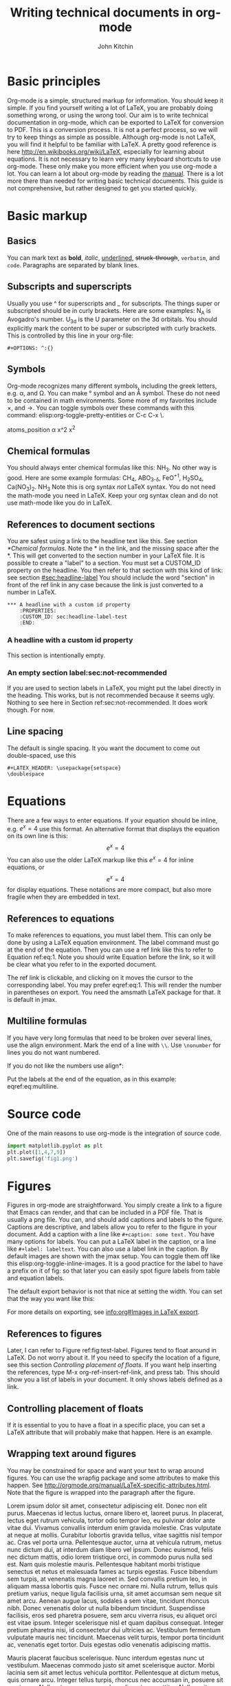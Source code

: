 #+TITLE: Writing technical documents in org-mode
#+AUTHOR: John Kitchin
* Basic principles
Org-mode is a simple, structured markup for information. You should keep it simple. If you find yourself writing a lot of LaTeX, you are probably doing something wrong, or using the wrong tool.
Our aim is to write technical documentation in org-mode, which can be exported to LaTeX for conversion to PDF. This is a conversion process. It is not a perfect process, so we will try to keep things as simple as possible.
Although org-mode is not LaTeX, you will find it helpful to be familiar with LaTeX. A pretty good reference is here http://en.wikibooks.org/wiki/LaTeX, especially for learning about equations.
It is not necessary to learn very many keyboard shortcuts to use org-mode. These only make you more efficient when you use org-mode a lot.
You can learn a lot about org-mode by reading the [[info:org#Top][manual]]. There is a lot more there than needed for writing basic technical documents. This guide is not comprehensive, but rather designed to get you started quickly.
* Basic markup
** Basics
You can mark text as *bold*, /italic/, _underlined_, +struck-through+, =verbatim=, and ~code~.
Paragraphs are separated by blank lines.
** Subscripts and superscripts
Usually you use ^ for superscripts and _ for subscripts. The things super or subscripted should be in curly brackets. Here are some examples: N_{A} is Avogadro's number. U_{3d} is the U parameter on the 3d orbitals.  You should explicitly mark the content to be super or subscripted with curly brackets. This is controlled by this line in your org-file:
#+BEGIN_EXAMPLE
#+OPTIONS: ^:{}
#+END_EXAMPLE
** Symbols
Org-mode recognizes many different symbols, including the greek letters, e.g. \alpha, and \Omega. You can make \deg symbol and an \AA symbol. These do not need to be contained in math environments. Some more of my favorites include \times, and  \rightarrow. You can toggle symbols over these commands with this command: elisp:org-toggle-pretty-entities or C-c C-x \.
#+OPTIONS: ^:{}
atoms_position
\alpha  x^2 x^{2}
** Chemical formulas
You should always enter chemical formulas like this: NH_{3}. No other way is good.  Here are some example formulas: CH_{4}, ABO_{3-\delta}, FeO^{+1}, H_{2}SO_{4}, Ca(NO_{3})_{2}.
\ce{NH3}  \ce{CH4}  NH$_3$
Note this is org syntax /not/ LaTeX syntax. You do not need the math-mode you need in LaTeX. Keep your org syntax clean and do not use math-mode like you do in LaTeX.
** References to document sections
You are safest using a link to the headline text like this. See section [[*Chemical formulas]]. Note the * in the link, and the missing space after the *. This will get converted to the section number in your LaTeX file.
It is possible to create a "label" to a section. You must set a CUSTOM_ID property on the headline. You then refer to that section with this kind of link: see section [[#sec:headline-label]]
You should include the word "section" in front of the ref link in any case because the link is just converted to a number in LaTeX.
#+BEGIN_EXAMPLE
,*** A headline with a custom id property
    :PROPERTIES:
    :CUSTOM_ID: sec:headline-label-test
    :END:
#+END_EXAMPLE
*** A headline with a custom id property
    :PROPERTIES:
    :CUSTOM_ID: sec:headline-label
    :END:
This section is intentionally empty.
*** An empty section label:sec:not-recommended
If you are used to section labels in LaTeX, you might put the label directly in the heading. This works, but is not recommended because it seems ugly.
Nothing to see here in Section ref:sec:not-recommended. It does work though. For now.
** Line spacing
The default is single spacing. It you want the document to come out double-spaced, use this
#+BEGIN_EXAMPLE
#+LATEX_HEADER: \usepackage{setspace}
\doublespace
#+END_EXAMPLE
* Equations
There are a few ways to enter equations. If your equation should be inline, e.g. \(e^x = 4\) use this format.
An alternative format that displays the equation on its own line is this: \[e^x = 4\]
You can also use the older LaTeX markup like this $e^x = 4$ for inline equations, or $$e^x=4$$ for display equations. These notations are more compact, but also more fragile when they are embedded in text.
** References to equations
To make references to equations, you must label them. This can only be done by using a LaTeX equation environment. The label command must go at the end of the equation. Then you can use a ref link like this to refer to Equation ref:eq:1. Note you should write Equation before the link, so it will be clear what you refer to in the exported document.
\begin{equation}
e^x = 4 \label{eq:1}
\end{equation}
The ref link is clickable, and clicking on it moves the cursor to the corresponding label. You may prefer eqref:eq:1. This will render the number in parentheses on export. You need the amsmath LaTeX package for that. It is default in jmax.
** Multiline formulas
If you have very long formulas that need to be broken over several lines, use the align environment. Mark the end of a line with =\\=. Use =\nonumber= for lines you do not want numbered.
\begin{align}
&OVac\_FormE(cID) \rightarrow OVac\_FormE(mID, mag, num\_atoms, \nonumber \\
&orientation, correction, calc\_quantity,\nonumber \\
&calculator, figure) \label{eq:multiline}
\end{align}
If you do not like the numbers use align*:
\begin{align*}
&OVac\_FormE(cID) \rightarrow OVac\_FormE(mID, mag, num\_atoms, \\
&orientation, correction, calc\_quantity, \\
&calculator, figure)
\end{align*}
Put the labels at the end of the equation, as in this example: eqref:eq:multiline.
* Source code
One of the main reasons to use org-mode is the integration of source code.
#+BEGIN_SRC python
import matplotlib.pyplot as plt
plt.plot([1,4,7,9])
plt.savefig('fig1.png')
#+END_SRC
#+RESULTS:
By default all blocks will be rendered and included in the exported document. You control this in the source block header. Here is a block that is not exported, nor are the results.
#+BEGIN_SRC python :exports none
print 'hello world'
#+END_SRC
#+RESULTS:
: hello world
* Figures
  :PROPERTIES:
  :CUSTOM_ID: sec:figures
  :END:
Figures in org-mode are straightforward. You simply create a link to a figure that Emacs can render, and that can be included in a PDF file. That is usually a png file. You can, and should add captions and labels to the figure. Captions are descriptive, and labels allow you to refer to the figure in your document. Add a caption with a line like =#+caption: some text.= You have many options for labels. You can put a LaTeX label in the caption, or a line like =#+label: labeltext=. You can also use a label link in the caption.
By default images are shown with the jmax setup. You can toggle them off like this elisp:org-toggle-inline-images.
It is a good practice for the label to have a prefix on it of fig: so that later you can easily spot figure labels from table and equation labels.
#+caption: A descriptive sentence about the figure.
#+label: fig:test-label
[[./fig1.png]]
The default export behavior is not that nice at setting the width. You can set that the way you want like this:
#+attr_latex: :width 3in :placement [H]
#+caption: A descriptive sentence about the figure. label:fig:test-label2
[[./fig1.png]]
For more details on exporting, see [[info:org#Images%20in%20LaTeX%20export][info:org#Images in LaTeX export]].
** References to figures
Later, I can refer to Figure ref:fig:test-label. Figures tend to float around in LaTeX. Do not worry about it. If you need to specify the location of a figure, see this section [[*Controlling%20placement%20of%20floats][Controlling placement of floats]].
If you want help inserting the references, type M-x org-ref-insert-ref-link, and press tab. This should show you a list of labels in your document. It only shows labels defined as a link.
** Controlling placement of floats
If it is essential to you to have a float in a specific place, you can set a LaTeX attribute that will probably make that happen. Here is an example.
#+ATTR_LATEX: :placement [H]
** Wrapping text around figures
You may be constrained for space and want your text to wrap around figures. You can use the wrapfig package and some attributes to make this happen. See http://orgmode.org/manual/LaTeX-specific-attributes.html. Note that the figure is wrapped into the paragraph after the figure.
#+LATEX_HEADER: \usepackage{wrapfig}
 Lorem ipsum dolor sit amet, consectetur adipiscing elit. Donec non elit purus. Maecenas id lectus luctus, ornare libero et, laoreet purus. In placerat, lectus eget rutrum vehicula, tortor odio tempor leo, eu pulvinar dolor ante vitae dui. Vivamus convallis interdum enim gravida molestie. Cras vulputate at neque at mollis. Curabitur lobortis gravida tellus, vitae sagittis nisl tempor ac. Cras vel porta urna. Pellentesque auctor, urna at vehicula rutrum, metus nunc dictum dui, at interdum diam libero vel ipsum. Donec euismod, felis nec dictum mattis, odio lorem tristique orci, in commodo purus nulla sed est. Nam quis molestie mauris. Pellentesque habitant morbi tristique senectus et netus et malesuada fames ac turpis egestas.
Fusce bibendum sem turpis, at venenatis magna laoreet in. Sed convallis pretium leo, in aliquam massa lobortis quis. Fusce nec ornare mi. Nulla rutrum, tellus quis pretium varius, neque ligula facilisis urna, sit amet accumsan sem neque sit amet arcu. Aenean augue lacus, sodales a sem vitae, tincidunt rhoncus nibh. Donec venenatis dolor ut nulla bibendum tincidunt. Suspendisse facilisis, eros sed pharetra posuere, sem arcu viverra risus, eu aliquet orci est vitae ipsum. Integer scelerisque nisl et quam dapibus consequat. Integer pretium pharetra nisi, id consectetur dui ultricies ac. Vestibulum fermentum vulputate mauris nec tincidunt. Maecenas velit turpis, tempor porta tincidunt ac, venenatis eget tortor. Duis egestas odio venenatis adipiscing mattis.
#+ATTR_LATEX: :float wrap :width 2in :placement {r}{0.33\textwidth}
#+caption: A wrapped figure that takes up 1/3 of the text, on the right.
[[./fig1.png]]
Mauris placerat faucibus scelerisque. Nunc interdum egestas nunc ut vestibulum. Maecenas commodo justo sit amet scelerisque auctor. Morbi lacinia sem sit amet lectus vehicula porttitor. Pellentesque at dictum metus, quis ornare arcu. Integer tellus turpis, rhoncus nec accumsan in, posuere sit amet arcu. Nullam tempus neque vel condimentum porttitor. Nullam vitae tincidunt felis. Nunc egestas, nunc sit amet tristique adipiscing, ante nulla imperdiet nisi, nec eleifend enim felis et urna. Sed sit amet erat scelerisque, sollicitudin nibh vitae, varius nunc. Mauris posuere scelerisque augue nec placerat. Morbi in elementum risus. Fusce quis condimentum turpis. Sed eleifend libero et diam consectetur, a rhoncus purus porta. Nulla consectetur blandit porta.
* Tables
Tables are one of org-mode's best features. They are easy to create, and customize. Read about them here [[info:org#Tables]]. Consider this table:
#+BEGIN_EXAMPLE
#+caption: The simplest kind of table. label:tab:example1
#+TBLNAME: tab:example1
| heading1 | heading2 |
|----------+----------|
|        1 |        8 |
|        4 |        5 |
#+END_EXAMPLE
The example above is a literal example so you can compare the table syntax with what is exported in LaTeX. Here is the actual table.
#+caption: The simplest kind of table.
#+TBLNAME: tab:example1
| heading1 | heading2 |
|----------+----------|
|        1 |        8 |
|        4 |        5 |
We use =#+tblname:= to give the table a name we can reference later. Table ref:tab:example1 shows a simple table. We can add vertical lines by setting a LaTeX attribute :align; this attribute also specifies the alignment of each cell. In the next example, we specify vertical lines with |, make the first column centered, and the second column left aligned. You have to put a horizontal line everywhere you want it. We will also specify that the table be placed "Here".
#+BEGIN_EXAMPLE
#+attr_latex: :placement [H] :align | c | l |
#+caption: The second simplest kind of table.
#+tblname: tab:example2
|----------+----------|
| heading1 | heading2 |
|----------+----------|
|        1 |        8 |
|----------+----------|
|        4 |        5 |
|----------+----------|
#+END_EXAMPLE
#+attr_latex: :placement [H] :align | c | l |
#+caption: The second simplest kind of table.
#+tblname: tab:example2
|----------+----------|
| heading1 | heading2 |
|----------+----------|
|        1 |        8 |
|----------+----------|
|        4 |        5 |
|----------+----------|
You can see the result in Table ref:tab:example2.
For more details on exporting, see [[info:org#Tables%20in%20LaTeX%20export][info:org#Tables in LaTeX export]].
* Including LaTex environments
  :PROPERTIES:
  :CUSTOM_ID: sec:latex-env
  :END:
You can include almost arbitrary environments from LaTeX, such as an array:
\begin{equation}
\begin{array}{llcr}
a & 9 & \sin (12x) & c \\
a + b & \cos (x) & 7 & d
\end{array}
\end{equation}
or a verbatim environment:
\begin{verbatim}
some verbatim text.
\end{verbatim}
Just because you can does not mean you should... You should aim to keep this to a minimum, otherwise you might as well use LaTeX.
* Miscellaneous document features
** Table of contents
You can add a table of contents with =\tableofcontents=.
This is controlled by this option line:
#+BEGIN_EXAMPLE
#+OPTION: toc:nil
#+END_EXAMPLE
If you just want a convenient temporary table of contents use M-x speedbar.
elisp:speedbar
** Preventing export of some headings
You can mark some headings with a tag that is listed in
#+BEGIN_EXAMPLE
#+EXPORT_EXCLUDE_TAGS: noexport
#+END_EXAMPLE
to mark it for noexport. Put your cursor on the headline, type C-c C-c and type in the tag name.
*** Heading marked for noexport					   :noexport:
** Attaching files to a pdf
You can use the attachfile link to embed files in a PDF. Like this: attachfile:technical-documents-in-org.org.
Your set of LaTeX packages must include the attachfile package. This is the default in jmax.
** List of figures and tables
You can create a list of figures link like this: list-of-figures:lof. You can click on it and get a new buffer with a list of figures in it. Or run elisp:org-ref-list-of-figures
Similarly, you get a list of tables with list-of-tables:lot, or by running elisp:org-ref-list-of-tables.
* Exporting to LaTeX and PDF
org-mode is not LaTeX, and it cannot do everything LaTeX does. It can do a lot though. To get LaTeX, we have to provide org-mode with the required packages, and tell it what kind of document to export. The default type is an article. We provide some additional document types:
- cmu-article is like an article, but with one-inch margins
Those types use what we define as the default LaTeX packages to include.
The order of these is important, and changing it can result in LaTeX errors. If you need additional packages for your document, you need to tell org-mode about them like this:
#+BEGIN_EXAMPLE
#+LATEX_HEADER: \usepackage[options]{xyz}
#+END_EXAMPLE
You can learn more about exporting here [[info:org#Exporting]], and about LaTeX and PDF exporting here [[info:org#LaTeX%20and%20PDF%20export][info:org#LaTeX and PDF export]]. There are many settings you may one day need to modify. Learn about them here [[info:org#Export%20settings][info:org#Export settings]].
Here is a brief description of these packages (Thanks to Jake Boes).
*** [AUTO] inputenc
This package translates various standard and other input-encodings into a 'LaTeX internal language'. i.e. typing in non-ASCII characters into the document will be translated into a character number '228'.The character number that inputenc assigns is specified by the editor setup 'AUTO'. TeX then reads the character number and inputenc returns a properly formatted LaTeX string '\"a' for character number '228'. This package is often used in conjunction with fontenc.
http://www.ctan.org/pkg/inputenc
*** [T1] fontenc
This package contains information regarding know latex functions such as '\"' and knows to turn these commands into the appropriate accent over a proceeding character.i.e. '\"a' would be represented as an a with a double dot accent above.fontenc then translates this into a statement like 'print character 228' where editor setup 'T1' determines the character number to be printed.
http://www.ctan.org/pkg/fontenc
*** fixltx2e
LaTeX tries to keep things the same between updates so that older documents won't have their typesettings altered when you update to a newer version of LaTeX. The fixltx2e package contains patches that alter some of these typesettings in favor of fixing certain bugs. This way LaTeX updates remain backwards compatible and bugs can be patched as well. A full list of correction can be found at the following link:
http://www.ctan.org/pkg/fixltx2e
*** graphicx
This package provides an extension to the regular set of graphics commands provided in LaTeX. A more detailed outline of what can be done with this graphics tool is outlined here:http://ctan.mirrors.hoobly.com/macros/latex/required/graphics/grfguide.pdf
http://ctan.org/pkg/graphicx
*** longtable
Allows for tables to continue onto the next page of a document. The widths of this table will be kept constant between pages.
http://www.ctan.org/pkg/longtable
*** float
This package provides LaTeX with the concept of a floating figure or table. Such floating objects can be placed moved about to make appropriate spacing for text and other obstructions. This package also allows for the [H] setting to be used which dictates that the figure or table be positioned exactly where you specified in the text.
http://www.ctan.org/pkg/float
*** wrapfig
This package allows text to wrap around figures and tables. This is useful for inserting smaller images into large paragraphs.
http://www.ctan.org/pkg/wrapfig
*** rotating
The rotating package will rotate complete sets of figures and table any way you choose.
http://www.ctan.org/pkg/rotating
*** [normalem] ulem
This is a fancy underlining package which will underline through word breaks, unlike the standard method. [normalem] prevents ulem from replacing italics with underlines when using the \emph command.
http://www.ctan.org/pkg/ulem
*** amsmath
amsmath is the recommended package for serious mathematical typesetting in LaTeX. This package unlocks a plethora of functionality which is documented here: http://ctan.sharelatex.com/tex-archive/macros/latex/required/amslatex/math/amsldoc.pdf
http://www.ctan.org/pkg/amsmath
*** textcomp
textcomp provides support for many miscellaneous font symbols.
http://www.ctan.org/pkg/textcomp
*** marvosym
The Martin Vogel's symbols package contains support for an unusual list of symbols as well as some potentially useful mathematically notations. The full list of provided fonts can be found here: http://mirror.utexas.edu/ctan/fonts/marvosym/doc/fonts/marvosym/marvodoc.pdf
http://www.ctan.org/pkg/marvosym
*** wasysym
More support for various symbols including integrals which look useful for engineering documentation. A full list of symbols can be found here: http://ctan.mirrors.hoobly.com/macros/latex/contrib/wasysym/wasysym.pdf
http://www.ctan.org/pkg/wasysym
*** amssymb
Support for symbols used by the American Mathematical Society. A complete list of symbols can be found here: http://www.rpi.edu/dept/arc/training/latex/amssymblist.pdf
http://www.ctan.org/tex-archive/fonts/amsfonts
*** [version=3] mhchem
A typeset package for chemical formulae and equations. More information on proper implementation can be found here: http://ctan.mirrorcatalogs.com/macros/latex/contrib/mhchem/mhchem.pdf
http://www.ctan.org/pkg/mhchem
*** natbib
A package which provides basic bibliography support. This package includes author-year and numbered references and support for a large variety of different bibliography formats.
http://www.ctan.org/pkg/natbib
*** url
Allows for the incorporation of URLs into TeX documentation. These URLs are interactive so that users can follow the links in the TeX document.
http://www.ctan.org/pkg/url
*** minted
This package provides formatting for source code in LaTeX from multiple different programming languages. This package is useful for representing source code as one would expect to see it in its typical format. There is also support for numbering lines of code and many other useful tricks. A full description of the uses can be found here: http://bay.uchicago.edu/tex-archive/macros/latex/contrib/minted/minted.pdf
http://www.ctan.org/pkg/minted
*** underscore
This package controls some aspects of how inserting underscores work i.e. '\_'. Normally connecting two words with and underscore prevents automatic hyphenation of the word. More importantly, this package also prevents the underscore command from interfering in mathematical notation.
http://www.ctan.org/pkg/underscore
*** [linktocpage,pdfstartview=FitH,colorlinks,linkcolor=blue,anchorcolor=blue,citecolor=blue,filecolor=blue,menucolor=blue,urlcolor=blue] hyperref
This package controls all aspects of cross-reference commands and how they are exported to PDF. This includes, but is not limited to, all of the bookmarks, links in table of contents, and URLs used in the document. [linktocpage] sets the page number as the link on the table of contents as opposed to the text. [pdfstartview=FitH] specifies that the PDF should open in the fit to screen view. [colorlinks] colors all of the links as specified in the following commands above.
http://www.ctan.org/pkg/hyperref
*** attachfile
This package allows files to be attached an arbitrary file into an exported PDF. This file is embedded into the PDF so that is can be easily transported along with the document.
http://www.ctan.org/pkg/attachfile
** Exporting to a PDF
You can type C-c C-e j o to build and open a pdf file. This is most often what you want to do, if you just need a pdf.
M-x ox-manuscript-export-and-build-and-open
** Exporting a manuscript for submission
Most journals do not want your bibtex file, nor do they use pdflatex. They want a standalone LaTeX file that contains the bibliography and which typically uses eps graphics. We create that file from the org-file with C-c C-e j m.
M-x ox-manuscript-build-submission-manuscript-and-open
The resulting tex file will have no extensions on the included graphics, so that LaTeX can choose the appropriate file. You need to provide the eps or pdf graphics. The bibliography will be embedded at the end of the file.
** CMU Qualifier
see [[file:cmu-qualifier/cmu-qualifier.org]]
** CMU MS report
see [[file:cmu-ms-report/project-report.org]]
** CMU Dissertation
[[file:cmu-phd-dissertation/dissertation.org]]
** ACS journals
The achemso LaTeX package is used. See the documentation here:
 [[../texmf/doc/latex/achemso/achemso.pdf]]
*** I&ECR
see [[./achemso/I&ECR/manuscript.org]]
*** Applied Interfaces and Materials
see [[file:achemso/aamick/manuscript.org]]
*** ACS Catalysis
see [[./achemso/accacs/manuscript.org]]
*** TODO Analytical Chemistry
** APS journals
The revtex4-1 package is used. See the documentation here:
 file:../texmf/doc/latex/revtex/auguide/auguide4-1.pdf
*** Physical Review Letters
See [[file:revtex4-1/PRL/manuscript.org]].
*** Physical Review B
See [[file:revtex4-1/PRB/manuscript.org]].
** Elsevier journals
documentation
 file:../texmf/doc/latex/elsarticle/elsdoc.pdf
see [[file:elsarticle/manuscript.org]] for an example.
** Springer journals
see [[./svjour3/manuscript.org]]
